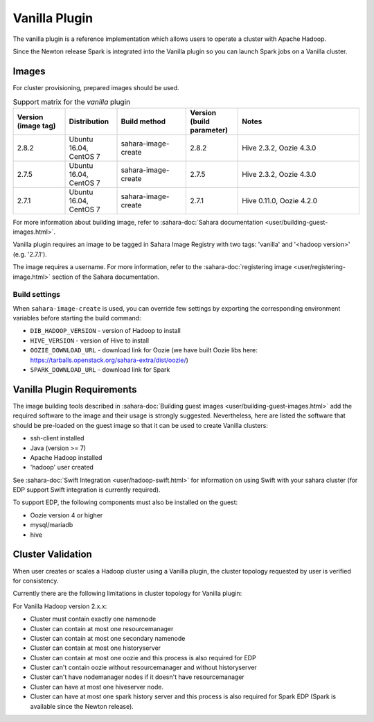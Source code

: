Vanilla Plugin
==============

The vanilla plugin is a reference implementation which allows users to operate
a cluster with Apache Hadoop.

Since the Newton release Spark is integrated into the Vanilla plugin so you
can launch Spark jobs on a Vanilla cluster.

Images
------

For cluster provisioning, prepared images should be used.

.. list-table:: Support matrix for the `vanilla` plugin
   :widths: 15 15 20 15 35
   :header-rows: 1

   * - Version
       (image tag)
     - Distribution
     - Build method
     - Version
       (build parameter)
     - Notes

   * - 2.8.2
     - Ubuntu 16.04, CentOS 7
     - sahara-image-create
     - 2.8.2
     - Hive 2.3.2, Oozie 4.3.0

   * - 2.7.5
     - Ubuntu 16.04, CentOS 7
     - sahara-image-create
     - 2.7.5
     - Hive 2.3.2, Oozie 4.3.0

   * - 2.7.1
     - Ubuntu 16.04, CentOS 7
     - sahara-image-create
     - 2.7.1
     - Hive 0.11.0, Oozie 4.2.0

For more information about building image, refer to
:sahara-doc:`Sahara documentation <user/building-guest-images.html>`.

Vanilla plugin requires an image to be tagged in Sahara Image Registry with
two tags: 'vanilla' and '<hadoop version>' (e.g. '2.7.1').

The image requires a username. For more information, refer to the
:sahara-doc:`registering image <user/registering-image.html>` section
of the Sahara documentation.

Build settings
~~~~~~~~~~~~~~

When ``sahara-image-create`` is used, you can override few settings
by exporting the corresponding environment variables
before starting the build command:

* ``DIB_HADOOP_VERSION`` - version of Hadoop to install
* ``HIVE_VERSION`` - version of Hive to install
* ``OOZIE_DOWNLOAD_URL`` - download link for Oozie (we have built
  Oozie libs here: https://tarballs.openstack.org/sahara-extra/dist/oozie/)
* ``SPARK_DOWNLOAD_URL`` - download link for Spark

Vanilla Plugin Requirements
---------------------------

The image building tools described in
:sahara-doc:`Building guest images <user/building-guest-images.html>`
add the required software to the image and their usage is strongly suggested.
Nevertheless, here are listed the software that should be pre-loaded
on the guest image so that it can be used to create Vanilla clusters:

* ssh-client installed
* Java (version >= 7)
* Apache Hadoop installed
* 'hadoop' user created

See :sahara-doc:`Swift Integration <user/hadoop-swift.html>` for information
on using Swift with your sahara cluster (for EDP support Swift integration
is currently required).

To support EDP, the following components must also be installed on the guest:

* Oozie version 4 or higher
* mysql/mariadb
* hive

Cluster Validation
------------------

When user creates or scales a Hadoop cluster using a Vanilla plugin,
the cluster topology requested by user is verified for consistency.

Currently there are the following limitations in cluster topology for Vanilla
plugin:

For Vanilla Hadoop version 2.x.x:

+ Cluster must contain exactly one namenode
+ Cluster can contain at most one resourcemanager
+ Cluster can contain at most one secondary namenode
+ Cluster can contain at most one historyserver
+ Cluster can contain at most one oozie and this process is also required
  for EDP
+ Cluster can't contain oozie without resourcemanager and without
  historyserver
+ Cluster can't have nodemanager nodes if it doesn't have resourcemanager
+ Cluster can have at most one hiveserver node.
+ Cluster can have at most one spark history server and this process is also
  required for Spark EDP (Spark is available since the Newton release).
